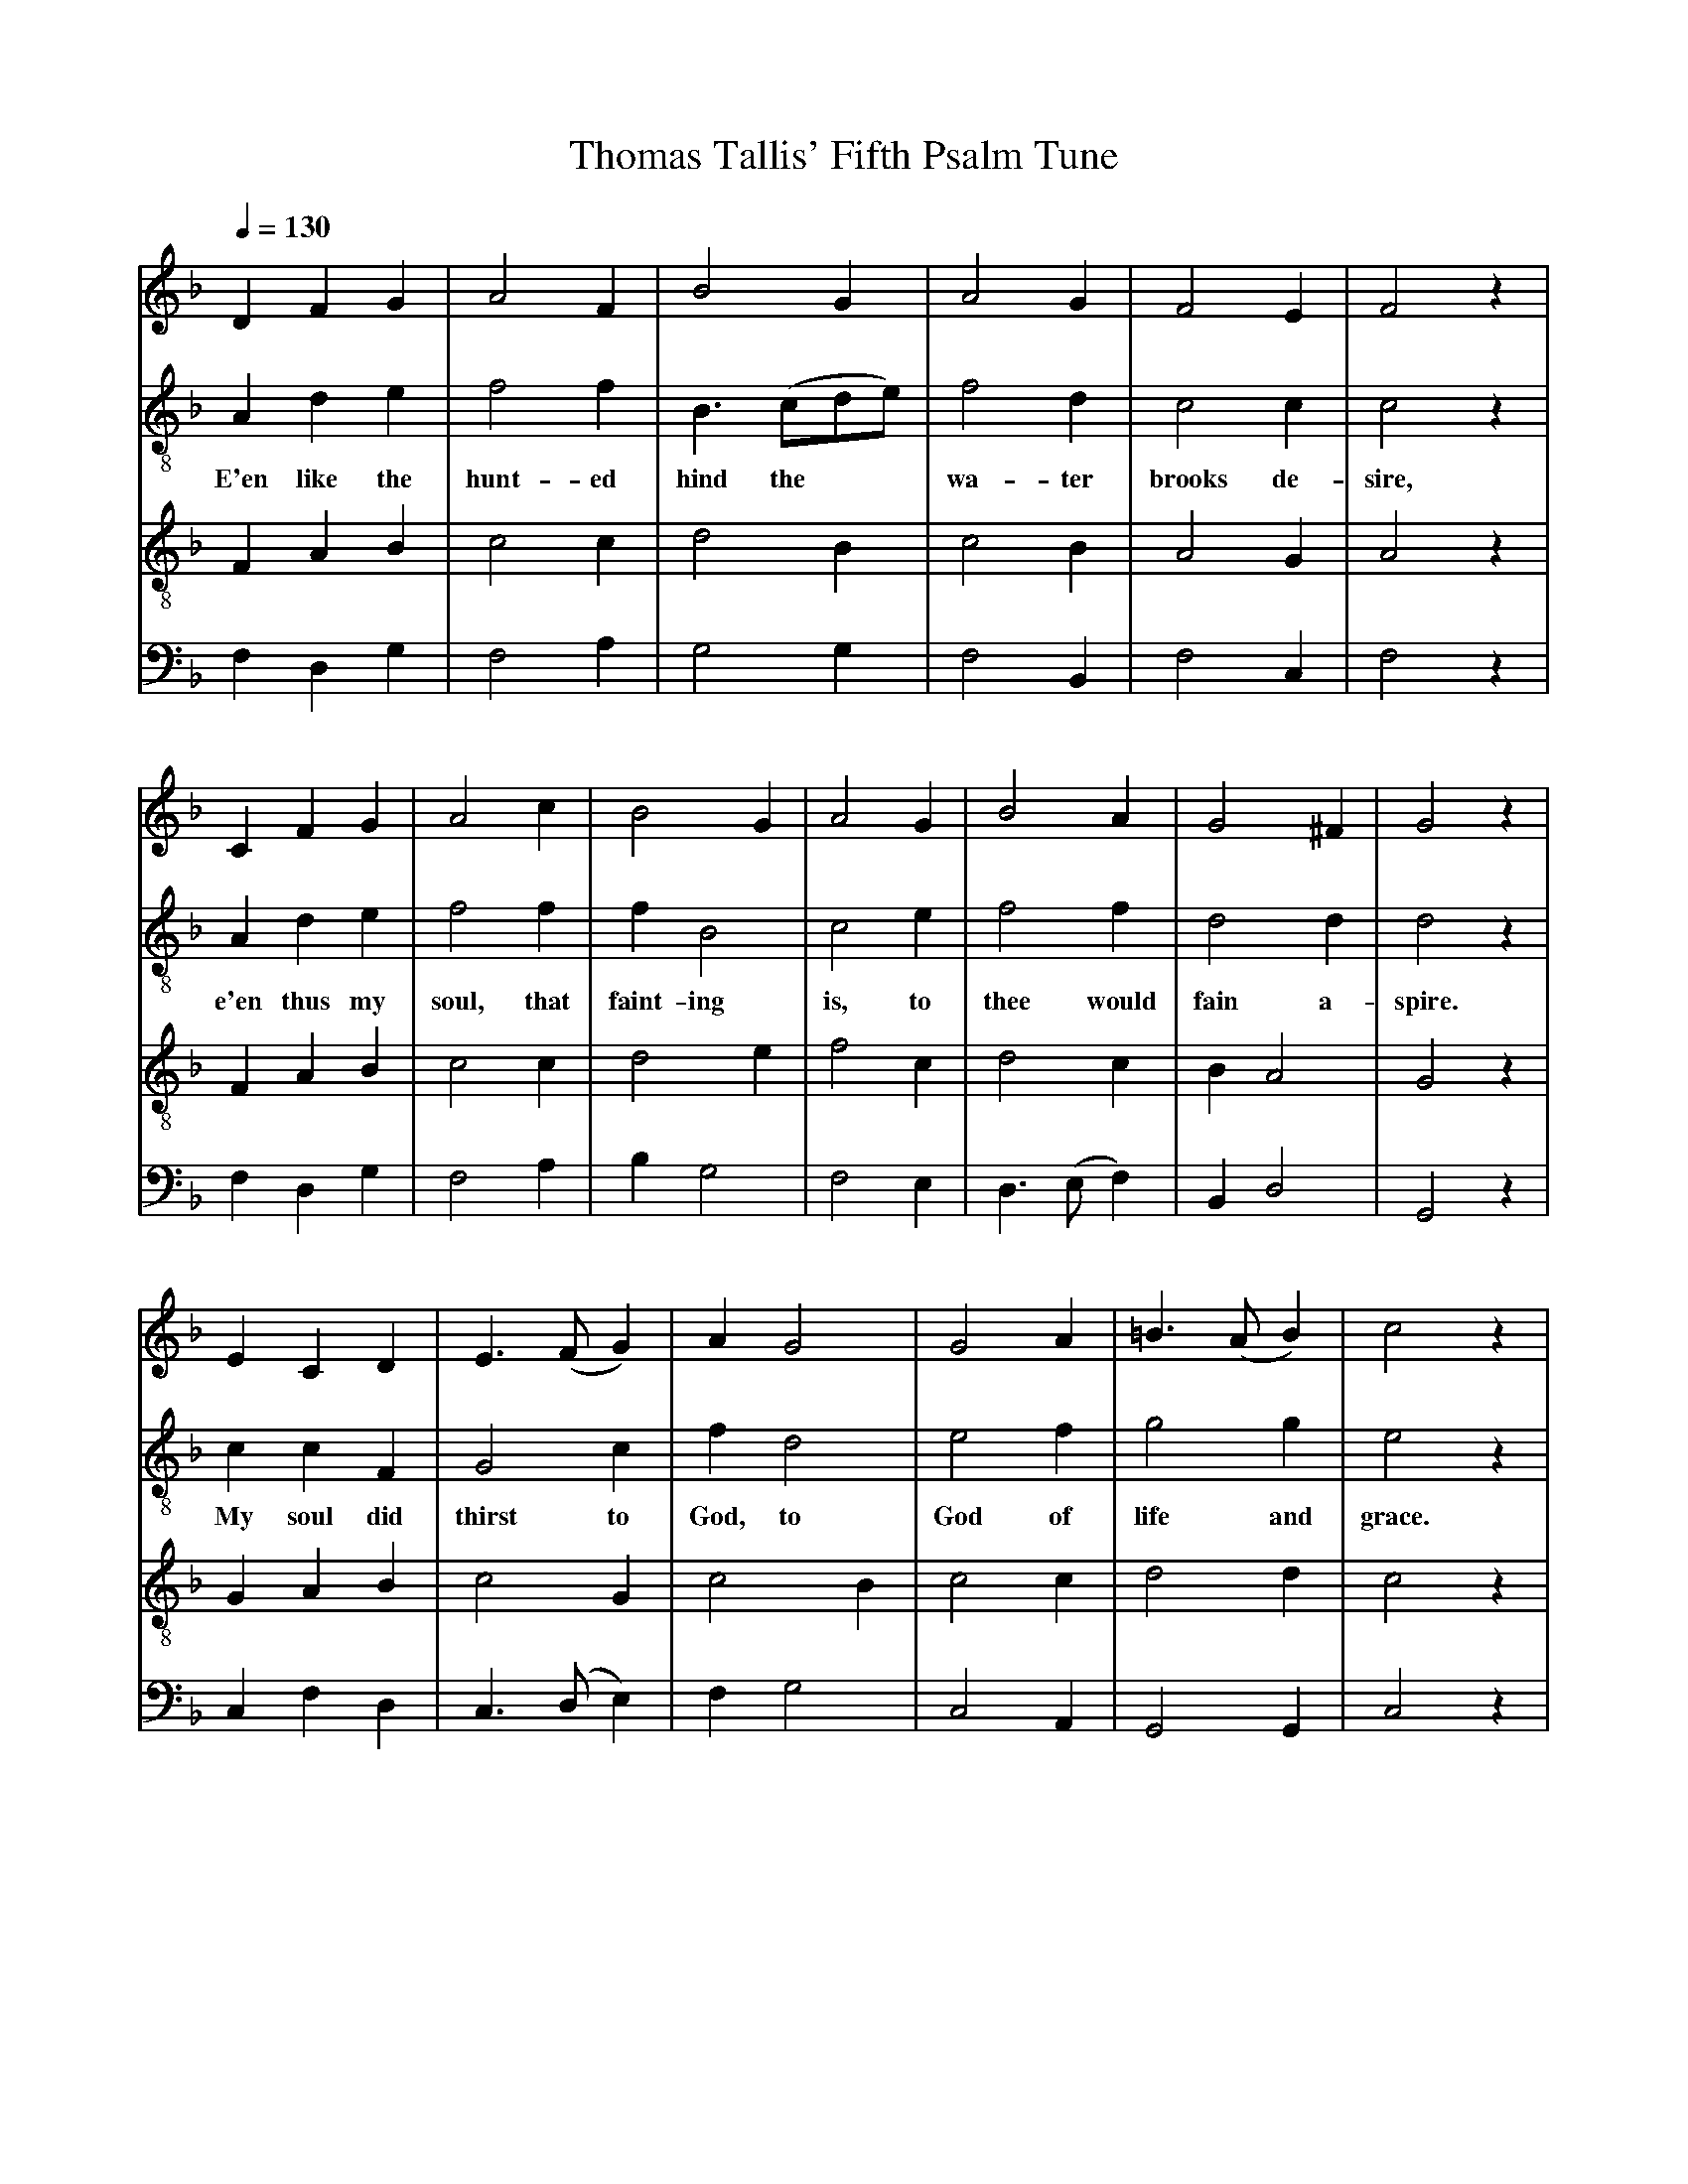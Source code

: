X: 1
A:Thomas Tallis
T:Thomas Tallis' Fifth Psalm Tune
M:none
L:1/4
Q:1/4=130
K:F Major
%
V:1 clef=treble
V:2 clef=treble-8 middle=B,
V:3 clef=treble-8 middle=B,
V:4 clef=bass+16 middle=D,%+
%
%%MIDI program 1	79 ocarina
%%MIDI program 2	74 recorder
%%MIDI program 3	78 whistle
%%MIDI program 4	60 frenchrn
%
% Squeeze things together a bit, to get the whole tune to fit on one page.
%%sysstaffsep    22.0pt
%%systemsep      50.0pt
%%
[V:1] D    F   G  | A2  F | B2  G     | A2  G  | F2   E  | F2  z |
[V:2] A,   D   E  | F2  F | B,>(CD/E/)| F2  D  | C2   C  | C2  z |
w:   E'en like the hunt-ed hind the**   wa-ter brooks de- sire,
[V:3] F,   A,  B, | C2  C | D2  B,    | C2  B, | A,2  G, | A,2 z |
[V:4] F,   D,  G, | F,2 A,| G,2 G,    | F,2 B,,| F,2  C, | F,2 z |
%
[V:1] C    F   G  | A2    c  | B2     G  | A2  G | B2  A    | G2 ^F   | G2   z |
[V:2] A,   D   E  | F2    F  | F    B,2  | C2  E | F2  F    | D2  D   | D2   z |
w:   e'en thus my  soul, that faint-ing    is, to thee would fain a-  spire.
[V:3] F,   A,  B, | C2    C  | D2     E  | F2  C | D2  C    | B,  A,2 | G,2  z |
[V:4] F,   D,  G, | F,2   A, | B,    G,2 | F,2 E,| D,>(E,F,)| B,, D,2 | G,,2 z |
%
[V:1] E  C   D  | E>  (FG) | A   G2  | G2  A  | =B> (AB) | c2  z |
[V:2] C  C   F, | G,2   C  | F   D2  | E2  F  |  G2   G  | E2  z |
w:   My soul did thirst to  God, to    God of   life and  grace.
[V:3] G, A,  B, | C2    G, | C2 B,   | C2  C  |  D2   D  | C2  z |
[V:4] C, F,  D, | C,>(D,E,)| F,  G,2 | C,2 A,,|  G,,2 G,,| C,2 z |
%
[V:1] F   A   d  | c2    B  | A>  (GF) | E2  F  | G2   A  | B    G2  | A3   ||
[V:2] F   F   F  | F2    F  | F2    C  | C2  C  | D2   C  | D    E2  | F3   ||
w:    It said e'en thus: When shall I   come to   see God's live-ly   face?
[V:3] A,  C   B, | A,2   D  | C> (B,A,)| G,2 A, | B,2  A, | G,2   G, | F,3  ||
[V:4] F,  F,  B,,| F,2   B,,| F,2   F, | C,2 F, | B,,2 F, | B,,  C,2 | F,,3 ||
